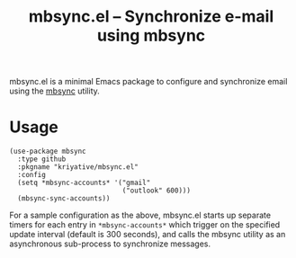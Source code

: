 #+title: mbsync.el -- Synchronize e-mail using mbsync

mbsync.el is a minimal Emacs package to configure and synchronize
email using the [[https://isync.sourceforge.io/][mbsync]] utility.

* Usage
#+BEGIN_SRC elisp
  (use-package mbsync
    :type github
    :pkgname "kriyative/mbsync.el"
    :config
    (setq *mbsync-accounts* '("gmail"
                              ("outlook" 600)))
    (mbsync-sync-accounts))
 #+END_SRC

For a sample configuration as the above, mbsync.el starts up separate
timers for each entry in =*mbsync-accounts*= which trigger on the
specified update interval (default is 300 seconds), and calls the
mbsync utility as an asynchronous sub-process to synchronize messages.
